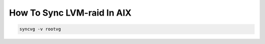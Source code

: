 .. index:: ibm, aix, lvm, sync

.. meta::
   :keywords: ibm, aix, lvm, sync

.. _ibm-virtualization-aix-sync-lvm:

How To Sync LVM-raid In AIX
===========================

.. code-block:: none

   syncvg -v rootvg